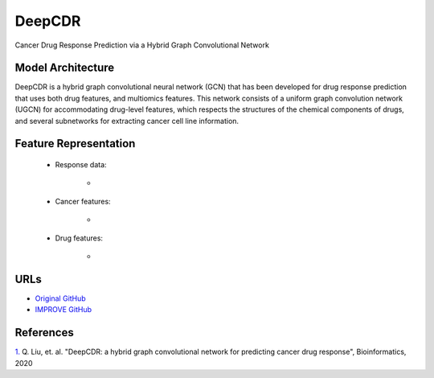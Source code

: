 =================
DeepCDR
=================
Cancer Drug Response Prediction via a Hybrid Graph Convolutional Network

Model Architecture
--------------------
DeepCDR is a hybrid graph convolutional neural network (GCN) that has been developed for drug response prediction that uses both drug features, and multiomics features. This network consists of a uniform graph convolution network (UGCN) for accommodating drug-level features, which respects the structures of the chemical components of drugs, and several subnetworks for extracting cancer cell line information.

Feature Representation
--------------------

   * Response data: 

      * 

   * Cancer features: 

      * 

   * Drug features: 

       * 



URLs
--------------------
- `Original GitHub <https://github.com/kimmo1019/DeepCDR>`__
- `IMPROVE GitHub <https://github.com/JDACS4C-IMPROVE/DeepCDR>`__

References
--------------------
`1. <https://academic.oup.com/bioinformatics/article/36/Supplement_2/i911/6055929>`_ Q. Liu, et. al. "DeepCDR: a hybrid graph convolutional network for predicting cancer drug response", Bioinformatics, 2020
